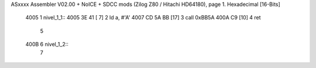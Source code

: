 ASxxxx Assembler V02.00 + NoICE + SDCC mods  (Zilog Z80 / Hitachi HD64180), page 1.
Hexadecimal [16-Bits]



   4005                       1 nivel_1_1::
   4005 3E 41         [ 7]    2    ld a, #'A'
   4007 CD 5A BB      [17]    3    call  0xBB5A
   400A C9            [10]    4    ret
                              5 
   400B                       6 nivel_1_2::
                              7   
